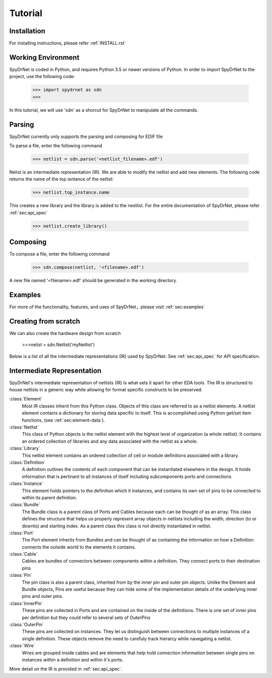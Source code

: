 Tutorial
============

Installation
------------

For installing instructions, please refer :ref:`INSTALL.rst`

Working Environment
-------------------

SpyDrNet is coded in Python, and requires Python 3.5 or newer versions of Python. In order to import SpyDrNet to the project, use the following code:

    >>> import spydrnet as sdn
    >>>

In this tutorial, we will use 'sdn' as a shorcut for SpyDrNet to manipulate all the commands.

Parsing
-------

SpyDrNet currently only supports the parsing and composing for EDIF file

To parse a file, enter the following command

    >>> netlist = sdn.parse('<netlist_filename>.edf')


Nelist is an intermediate representation (IR). We are able to modify the netlist and add new elements. The following code returns the name of the top isntance of the netlist:

    >>> netlist.top_instance.name

This creates a new library and the library is added to the nestlist. For the entire documentation of SpyDrNet, please refer :ref:`sec:api_spec`

    >>> netlist.create_library()




Composing
---------

To compose a file, enter the following command

    >>> sdn.compose(netlist, '<filename>.edf')

A new file named '<filename>.edf' should be generated in the working directory.

Examples
--------

For more of the functionality, features, and uses of SpyDrNet，please visit :ref:`sec:examples`

Creating from scratch
---------------------

We can also create the hardware design from scratch

    >>>nelist = sdn.Netlist('myNetlist')

Below is a list of all the intermediate representations (IR) used by SpyDrNet. See :ref:`sec:api_spec` for API specification.

Intermediate Representation
----------------------------

SpyDrNet's intermediate representation of netlists (IR) is what sets it apart for other EDA tools. The IR is structured to house netlists in a generic way while allowing for format specific constructs to be preserved.

:class:`Element`
    Most IR classes inherit from this Python class. Objects of this class are referred to as a netlist elements. A netlist
    element contains a dictionary for storing data specific to itself. This is accomplished using Python get/set item 
    functions, (see :ref:`sec:element-data`).

:class:`Netlist`
    This class of Python objects is the netlist element with the highest level of organization (a whole netlist). It 
    contains an ordered collection of libraries and any data associated with the netlist as a whole.
   
:class:`Library`
    This netlist element contains an ordered collection of cell or module definitions associated with a library.
    
:class:`Definition`
    A definition outlines the contents of each component that can be instantiated elsewhere in the design. It holds information that is pertinant to all instances of itself including subcomponents ports and connections

:class:`Instance`
    This element holds pointers to the definition which it instances, and contains its own set of pins to be connected to within its parent definition.

:class:`Bundle`
    The Bundle class is a parent class of Ports and Cables because each can be thought of as an array. This class defines the structure that helps us properly represent array objects in netlists including the width, direction (to or downto) and starting index. As a parent class this class is not directly instantiated in netlist.

:class:`Port`
    The Port element inherits from Bundles and can be thought of as containing the information on how a Definition connects the outside world to the elements it contains.

:class:`Cable`
    Cables are bundles of connectors between components within a definition. They connect ports to their destination pins

:class:`Pin`
    The pin class is also a parent class, inherited from by the inner pin and outer pin objects. Unlike the Element and Bundle objects, Pins are useful because they can hide some of the implementation details of the underlying inner pins and outer pins.

:class:`InnerPin`
    These pins are collected in Ports and are contained on the inside of the definitions. There is one set of inner pins per definition but they could refer to several sets of OuterPins

:class:`OuterPin`
    These pins are collected on instances. They let us distinguish between connections to multiple instances of a single definition. These objects remove the need to carefuly track hierarcy while navegating a netlist.

:class:`Wire`
    Wires are grouped inside cables and are elements that help hold connection information between single pins on instances within a definition and within it's ports.

   
More detail on the IR is provided in :ref:`sec:api_spec`.